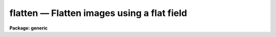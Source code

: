 .. _flatten:

flatten — Flatten images using a flat field
===========================================

**Package: generic**

.. raw:: html

  <H3>Name</H3>
  <! BeginSection: 'NAME'>
  <UL>
  flatten -- Flatten images by dividing by a flat field
  </UL>
  <! EndSection:   'NAME'>
  <H3>Usage	</H3>
  <! BeginSection: 'USAGE	'>
  <UL>
  flatten images flatfield
  </UL>
  <! EndSection:   'USAGE	'>
  <H3>Parameters</H3>
  <! BeginSection: 'PARAMETERS'>
  <UL>
  <DL>
  <DT><B>images</B></DT>
  <! Sec='PARAMETERS' Level=0 Label='images' Line='images'>
  <DD>Images to be flattened.
  </DD>
  </DL>
  <DL>
  <DT><B>flatfield</B></DT>
  <! Sec='PARAMETERS' Level=0 Label='flatfield' Line='flatfield'>
  <DD>Flat field image to be divided into the images.
  </DD>
  </DL>
  <DL>
  <DT><B>minflat = INDEF</B></DT>
  <! Sec='PARAMETERS' Level=0 Label='minflat' Line='minflat = INDEF'>
  <DD>All flat field pixels less than or equal to this value are replaced by
  unit response.  If INDEF all the flat field pixels are used.
  </DD>
  </DL>
  <DL>
  <DT><B>pixtype = "<TT>real</TT>"</B></DT>
  <! Sec='PARAMETERS' Level=0 Label='pixtype' Line='pixtype = "real"'>
  <DD>The pixel datatype of the flattened image.  The null string ("<TT></TT>") defaults
  the pixel datatype to that of the original image before flattening.
  The other choices are "<TT>short</TT>", "<TT>integer</TT>", "<TT>long</TT>", and "<TT>real</TT>".
  </DD>
  </DL>
  </UL>
  <! EndSection:   'PARAMETERS'>
  <H3>Description</H3>
  <! BeginSection: 'DESCRIPTION'>
  <UL>
  Each of the <I>images</I> is flatten by dividing by the <I>flatfield</I>
  flat field image.  The flattened images replace the original images.
  The pixel datatype of the flattened images is specified by the
  <I>pixtype</I>.  The null string ("<TT></TT>") leaves the datatype of the images
  unchanged.  Low values in the flat field may be replaced by unit response
  by specifying a <I>minflat</I> value.  All pixels in the flat field less
  than or equal to <I>minflat</I> are given unit response.
  </UL>
  <! EndSection:   'DESCRIPTION'>
  <H3>Examples</H3>
  <! BeginSection: 'EXAMPLES'>
  <UL>
  To flatten a set of two dimensional images excluding pixels below
  <P>
  <PRE>
  	cl&gt; flatten frame* flat minflat=0.2
  </PRE>
  </UL>
  <! EndSection:    'EXAMPLES'>
  
  <! Contents: 'NAME' 'USAGE	' 'PARAMETERS' 'DESCRIPTION' 'EXAMPLES'  >
  
